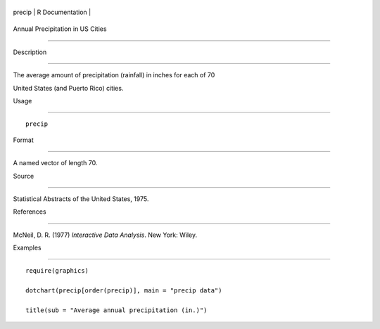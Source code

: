 +----------+-------------------+
| precip   | R Documentation   |
+----------+-------------------+

Annual Precipitation in US Cities
---------------------------------

Description
~~~~~~~~~~~

The average amount of precipitation (rainfall) in inches for each of 70
United States (and Puerto Rico) cities.

Usage
~~~~~

::

    precip

Format
~~~~~~

A named vector of length 70.

Source
~~~~~~

Statistical Abstracts of the United States, 1975.

References
~~~~~~~~~~

McNeil, D. R. (1977) *Interactive Data Analysis*. New York: Wiley.

Examples
~~~~~~~~

::

    require(graphics)
    dotchart(precip[order(precip)], main = "precip data")
    title(sub = "Average annual precipitation (in.)")
